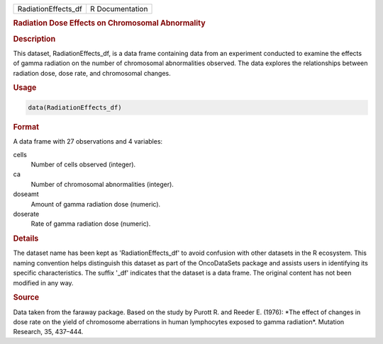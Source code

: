 .. container::

   .. container::

      =================== ===============
      RadiationEffects_df R Documentation
      =================== ===============

      .. rubric:: Radiation Dose Effects on Chromosomal Abnormality
         :name: radiation-dose-effects-on-chromosomal-abnormality

      .. rubric:: Description
         :name: description

      This dataset, RadiationEffects_df, is a data frame containing data
      from an experiment conducted to examine the effects of gamma
      radiation on the number of chromosomal abnormalities observed. The
      data explores the relationships between radiation dose, dose rate,
      and chromosomal changes.

      .. rubric:: Usage
         :name: usage

      .. code:: R

         data(RadiationEffects_df)

      .. rubric:: Format
         :name: format

      A data frame with 27 observations and 4 variables:

      cells
         Number of cells observed (integer).

      ca
         Number of chromosomal abnormalities (integer).

      doseamt
         Amount of gamma radiation dose (numeric).

      doserate
         Rate of gamma radiation dose (numeric).

      .. rubric:: Details
         :name: details

      The dataset name has been kept as 'RadiationEffects_df' to avoid
      confusion with other datasets in the R ecosystem. This naming
      convention helps distinguish this dataset as part of the
      OncoDataSets package and assists users in identifying its specific
      characteristics. The suffix '\_df' indicates that the dataset is a
      data frame. The original content has not been modified in any way.

      .. rubric:: Source
         :name: source

      Data taken from the faraway package. Based on the study by Purott
      R. and Reeder E. (1976): \*The effect of changes in dose rate on
      the yield of chromosome aberrations in human lymphocytes exposed
      to gamma radiation\*. Mutation Research, 35, 437–444.
